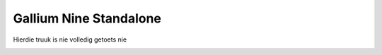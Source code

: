 Gallium Nine Standalone
====================================
Hierdie truuk is nie volledig getoets nie


.. image:: https://wiki.ixit.cz/_media/gallium-nine.png
    :target: https://wiki.ixit.cz/d3d9



